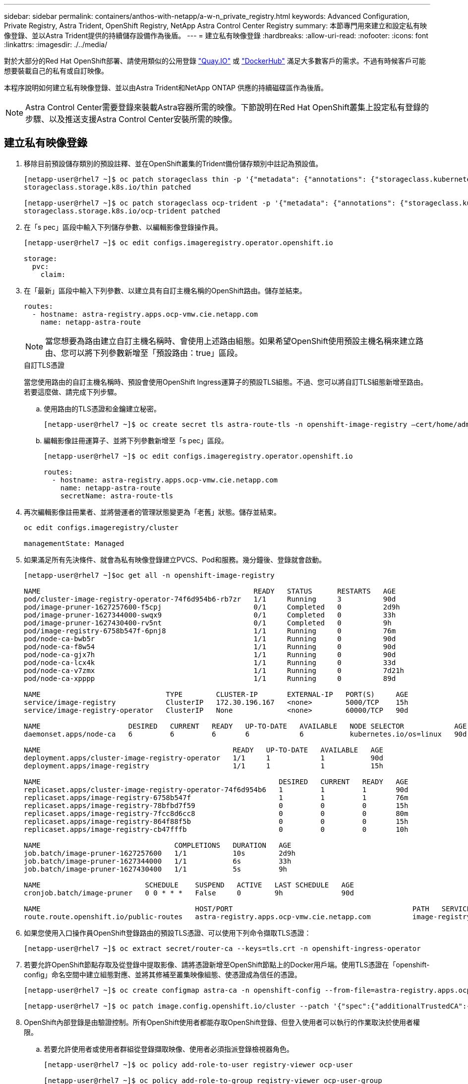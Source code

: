 ---
sidebar: sidebar 
permalink: containers/anthos-with-netapp/a-w-n_private_registry.html 
keywords: Advanced Configuration, Private Registry, Astra Trident, OpenShift Registry, NetApp Astra Control Center Registry 
summary: 本節專門用來建立和設定私有映像登錄、並以Astra Trident提供的持續儲存設備作為後盾。 
---
= 建立私有映像登錄
:hardbreaks:
:allow-uri-read: 
:nofooter: 
:icons: font
:linkattrs: 
:imagesdir: ./../media/


對於大部分的Red Hat OpenShift部署、請使用類似的公用登錄 https://quay.io["Quay.IO"] 或 https://hub.docker.com["DockerHub"] 滿足大多數客戶的需求。不過有時候客戶可能想要裝載自己的私有或自訂映像。

本程序說明如何建立私有映像登錄、並以由Astra Trident和NetApp ONTAP 供應的持續磁碟區作為後盾。


NOTE: Astra Control Center需要登錄來裝載Astra容器所需的映像。下節說明在Red Hat OpenShift叢集上設定私有登錄的步驟、以及推送支援Astra Control Center安裝所需的映像。



== 建立私有映像登錄

. 移除目前預設儲存類別的預設註釋、並在OpenShift叢集的Trident備份儲存類別中註記為預設值。
+
[listing]
----
[netapp-user@rhel7 ~]$ oc patch storageclass thin -p '{"metadata": {"annotations": {"storageclass.kubernetes.io/is-default-class": "false"}}}'
storageclass.storage.k8s.io/thin patched

[netapp-user@rhel7 ~]$ oc patch storageclass ocp-trident -p '{"metadata": {"annotations": {"storageclass.kubernetes.io/is-default-class": "true"}}}'
storageclass.storage.k8s.io/ocp-trident patched
----
. 在「s pec」區段中輸入下列儲存參數、以編輯影像登錄操作員。
+
[listing]
----
[netapp-user@rhel7 ~]$ oc edit configs.imageregistry.operator.openshift.io

storage:
  pvc:
    claim:
----
. 在「最新」區段中輸入下列參數、以建立具有自訂主機名稱的OpenShift路由。儲存並結束。
+
[listing]
----
routes:
  - hostname: astra-registry.apps.ocp-vmw.cie.netapp.com
    name: netapp-astra-route
----
+

NOTE: 當您想要為路由建立自訂主機名稱時、會使用上述路由組態。如果希望OpenShift使用預設主機名稱來建立路由、您可以將下列參數新增至「預設路由：true」區段。

+
.自訂TLS憑證
****
當您使用路由的自訂主機名稱時、預設會使用OpenShift Ingress運算子的預設TLS組態。不過、您可以將自訂TLS組態新增至路由。若要這麼做、請完成下列步驟。

.. 使用路由的TLS憑證和金鑰建立秘密。
+
[listing]
----
[netapp-user@rhel7 ~]$ oc create secret tls astra-route-tls -n openshift-image-registry –cert/home/admin/netapp-astra/tls.crt --key=/home/admin/netapp-astra/tls.key
----
.. 編輯影像註冊運算子、並將下列參數新增至「s pec」區段。
+
[listing]
----
[netapp-user@rhel7 ~]$ oc edit configs.imageregistry.operator.openshift.io

routes:
  - hostname: astra-registry.apps.ocp-vmw.cie.netapp.com
    name: netapp-astra-route
    secretName: astra-route-tls
----


****
. 再次編輯影像註冊業者、並將營運者的管理狀態變更為「老舊」狀態。儲存並結束。
+
[listing]
----
oc edit configs.imageregistry/cluster

managementState: Managed
----
. 如果滿足所有先決條件、就會為私有映像登錄建立PVCS、Pod和服務。幾分鐘後、登錄就會啟動。
+
[listing]
----
[netapp-user@rhel7 ~]$oc get all -n openshift-image-registry

NAME                                                   READY   STATUS      RESTARTS   AGE
pod/cluster-image-registry-operator-74f6d954b6-rb7zr   1/1     Running     3          90d
pod/image-pruner-1627257600-f5cpj                      0/1     Completed   0          2d9h
pod/image-pruner-1627344000-swqx9                      0/1     Completed   0          33h
pod/image-pruner-1627430400-rv5nt                      0/1     Completed   0          9h
pod/image-registry-6758b547f-6pnj8                     1/1     Running     0          76m
pod/node-ca-bwb5r                                      1/1     Running     0          90d
pod/node-ca-f8w54                                      1/1     Running     0          90d
pod/node-ca-gjx7h                                      1/1     Running     0          90d
pod/node-ca-lcx4k                                      1/1     Running     0          33d
pod/node-ca-v7zmx                                      1/1     Running     0          7d21h
pod/node-ca-xpppp                                      1/1     Running     0          89d

NAME                              TYPE        CLUSTER-IP       EXTERNAL-IP   PORT(S)     AGE
service/image-registry            ClusterIP   172.30.196.167   <none>        5000/TCP    15h
service/image-registry-operator   ClusterIP   None             <none>        60000/TCP   90d

NAME                     DESIRED   CURRENT   READY   UP-TO-DATE   AVAILABLE   NODE SELECTOR            AGE
daemonset.apps/node-ca   6         6         6       6            6           kubernetes.io/os=linux   90d

NAME                                              READY   UP-TO-DATE   AVAILABLE   AGE
deployment.apps/cluster-image-registry-operator   1/1     1            1           90d
deployment.apps/image-registry                    1/1     1            1           15h

NAME                                                         DESIRED   CURRENT   READY   AGE
replicaset.apps/cluster-image-registry-operator-74f6d954b6   1         1         1       90d
replicaset.apps/image-registry-6758b547f                     1         1         1       76m
replicaset.apps/image-registry-78bfbd7f59                    0         0         0       15h
replicaset.apps/image-registry-7fcc8d6cc8                    0         0         0       80m
replicaset.apps/image-registry-864f88f5b                     0         0         0       15h
replicaset.apps/image-registry-cb47fffb                      0         0         0       10h

NAME                                COMPLETIONS   DURATION   AGE
job.batch/image-pruner-1627257600   1/1           10s        2d9h
job.batch/image-pruner-1627344000   1/1           6s         33h
job.batch/image-pruner-1627430400   1/1           5s         9h

NAME                         SCHEDULE    SUSPEND   ACTIVE   LAST SCHEDULE   AGE
cronjob.batch/image-pruner   0 0 * * *   False     0        9h              90d

NAME                                     HOST/PORT                                           PATH   SERVICES         PORT    TERMINATION   WILDCARD
route.route.openshift.io/public-routes   astra-registry.apps.ocp-vmw.cie.netapp.com          image-registry   <all>   reencrypt     None
----
. 如果您使用入口操作員OpenShift登錄路由的預設TLS憑證、可以使用下列命令擷取TLS憑證：
+
[listing]
----
[netapp-user@rhel7 ~]$ oc extract secret/router-ca --keys=tls.crt -n openshift-ingress-operator
----
. 若要允許OpenShift節點存取及從登錄中提取影像、請將憑證新增至OpenShift節點上的Docker用戶端。使用TLS憑證在「openshift-config」命名空間中建立組態對應、並將其修補至叢集映像組態、使憑證成為信任的憑證。
+
[listing]
----
[netapp-user@rhel7 ~]$ oc create configmap astra-ca -n openshift-config --from-file=astra-registry.apps.ocp-vmw.cie.netapp.com=tls.crt

[netapp-user@rhel7 ~]$ oc patch image.config.openshift.io/cluster --patch '{"spec":{"additionalTrustedCA":{"name":"astra-ca"}}}' --type=merge
----
. OpenShift內部登錄是由驗證控制。所有OpenShift使用者都能存取OpenShift登錄、但登入使用者可以執行的作業取決於使用者權限。
+
.. 若要允許使用者或使用者群組從登錄擷取映像、使用者必須指派登錄檢視器角色。
+
[listing]
----
[netapp-user@rhel7 ~]$ oc policy add-role-to-user registry-viewer ocp-user

[netapp-user@rhel7 ~]$ oc policy add-role-to-group registry-viewer ocp-user-group
----
.. 若要允許使用者或使用者群組寫入或推送映像、使用者必須指派登錄編輯器角色。
+
[listing]
----
[netapp-user@rhel7 ~]$ oc policy add-role-to-user registry-editor ocp-user

[netapp-user@rhel7 ~]$ oc policy add-role-to-group registry-editor ocp-user-group
----


. 若要讓OpenShift節點存取登錄並推送或拉出映像、您需要設定拉出密碼。
+
[listing]
----
[netapp-user@rhel7 ~]$ oc create secret docker-registry astra-registry-credentials --docker-server=astra-registry.apps.ocp-vmw.cie.netapp.com --docker-username=ocp-user --docker-password=password
----
. 這種拉出密碼可修補至服務帳戶、或在對應的Pod定義中參考。
+
.. 若要將IT修補為服務帳戶、請執行下列命令：
+
[listing]
----
[netapp-user@rhel7 ~]$ oc secrets link <service_account_name> astra-registry-credentials --for=pull
----
.. 若要參考Pod定義中的Pull機密、請將下列參數新增至「s pec」區段。
+
[listing]
----
imagePullSecrets:
  - name: astra-registry-credentials
----


. 若要從工作站推送或拉出OpenShift節點以外的映像、請完成下列步驟：
+
.. 將TLS憑證新增至Docker用戶端。
+
[listing]
----
[netapp-user@rhel7 ~]$ sudo mkdir /etc/docker/certs.d/astra-registry.apps.ocp-vmw.cie.netapp.com

[netapp-user@rhel7 ~]$ sudo cp /path/to/tls.crt /etc/docker/certs.d/astra-registry.apps.ocp-vmw.cie.netapp.com
----
.. 使用occ登入命令登入OpenShift。
+
[listing]
----
[netapp-user@rhel7 ~]$ oc login --token=sha256~D49SpB_lesSrJYwrM0LIO-VRcjWHu0a27vKa0 --server=https://api.ocp-vmw.cie.netapp.com:6443
----
.. 使用podman/Docker命令、使用OpenShift使用者認證登入登錄。
+
[role="tabbed-block"]
====
.podman
--
[listing]
----
[netapp-user@rhel7 ~]$ podman login astra-registry.apps.ocp-vmw.cie.netapp.com -u kubeadmin -p $(oc whoami -t) --tls-verify=false
----

NOTE: 如果您使用「kubeadmin」使用者登入私有登錄、請使用權杖而非密碼。

--
.Docker
--
[listing]
----
[netapp-user@rhel7 ~]$ docker login astra-registry.apps.ocp-vmw.cie.netapp.com -u kubeadmin -p $(oc whoami -t)
----

NOTE: 如果您使用「kubeadmin」使用者登入私有登錄、請使用權杖而非密碼。

--
====
.. 推或拉映像。
+
[role="tabbed-block"]
====
.podman
--
[listing]
----
[netapp-user@rhel7 ~]$ podman push astra-registry.apps.ocp-vmw.cie.netapp.com/netapp-astra/vault-controller:latest
[netapp-user@rhel7 ~]$ podman pull astra-registry.apps.ocp-vmw.cie.netapp.com/netapp-astra/vault-controller:latest
----
--
.Docker
--
[listing]
----
[netapp-user@rhel7 ~]$ docker push astra-registry.apps.ocp-vmw.cie.netapp.com/netapp-astra/vault-controller:latest
[netapp-user@rhel7 ~]$ docker pull astra-registry.apps.ocp-vmw.cie.netapp.com/netapp-astra/vault-controller:latest
----
--
====




link:rh-os-n_use_cases.html["下一步：解決方案驗證/使用案例。"]
